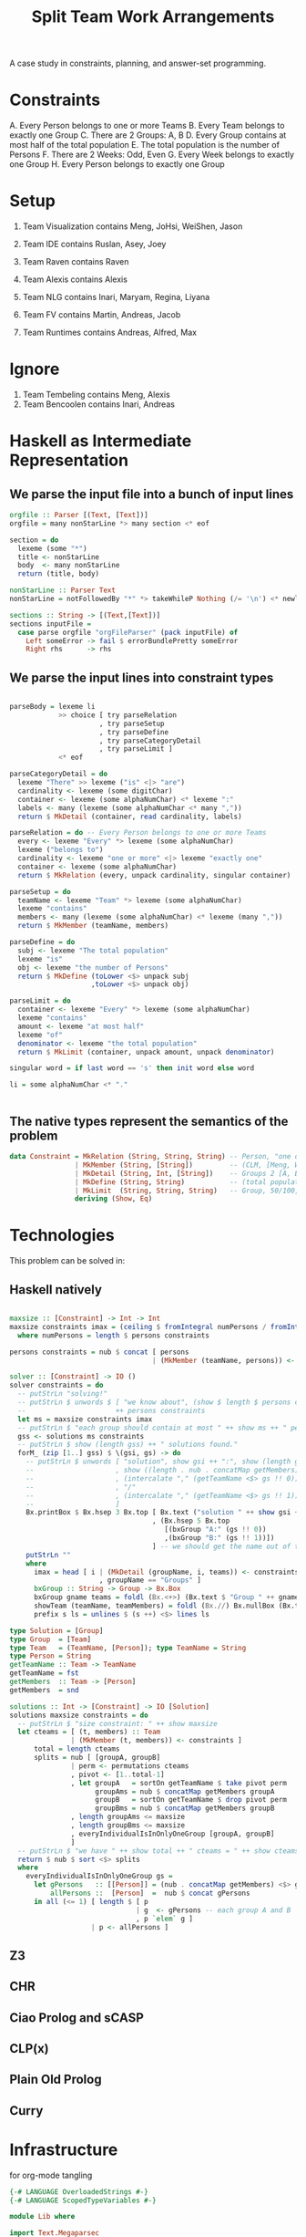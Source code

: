 #+TITLE: Split Team Work Arrangements

A case study in constraints, planning, and answer-set programming.

* Constraints

A. Every Person belongs to one or more Teams
B. Every Team belongs to exactly one Group
C. There are 2 Groups: A, B
D. Every Group contains at most half of the total population
E. The total population is the number of Persons
F. There are 2 Weeks: Odd, Even
G. Every Week belongs to exactly one Group
H. Every Person belongs to exactly one Group

* Setup

1. Team Visualization contains Meng, JoHsi, WeiShen, Jason
2. Team IDE contains Ruslan, Asey, Joey
4. Team Raven contains Raven
5. Team Alexis contains Alexis

6. Team NLG contains Inari, Maryam, Regina, Liyana
7. Team FV contains Martin, Andreas, Jacob
8. Team Runtimes contains Andreas, Alfred, Max

* Ignore

1. Team Tembeling contains Meng, Alexis
2. Team Bencoolen contains Inari, Andreas

* Haskell as Intermediate Representation

** We parse the input file into a bunch of input lines

#+begin_src haskell :noweb-ref h-parser
orgfile :: Parser [(Text, [Text])]
orgfile = many nonStarLine *> many section <* eof

section = do
  lexeme (some "*")
  title <- nonStarLine
  body  <- many nonStarLine
  return (title, body)

nonStarLine :: Parser Text
nonStarLine = notFollowedBy "*" *> takeWhileP Nothing (/= '\n') <* newline -- anything but "* ..."

sections :: String -> [(Text,[Text])]
sections inputFile =
  case parse orgfile "orgFileParser" (pack inputFile) of
    Left someError -> fail $ errorBundlePretty someError
    Right rhs      -> rhs
#+end_src

** We parse the input lines into constraint types

#+begin_src haskell :noweb-ref h-parser

  parseBody = lexeme li
              >> choice [ try parseRelation
                        , try parseSetup
                        , try parseDefine
                        , try parseCategoryDetail
                        , try parseLimit ]
              <* eof

  parseCategoryDetail = do
    lexeme "There" >> lexeme ("is" <|> "are")
    cardinality <- lexeme (some digitChar)
    container <- lexeme (some alphaNumChar) <* lexeme ":"
    labels <- many (lexeme (some alphaNumChar <* many ","))
    return $ MkDetail (container, read cardinality, labels)

  parseRelation = do -- Every Person belongs to one or more Teams
    every <- lexeme "Every" *> lexeme (some alphaNumChar)
    lexeme ("belongs to")
    cardinality <- lexeme "one or more" <|> lexeme "exactly one"
    container <- lexeme (some alphaNumChar)
    return $ MkRelation (every, unpack cardinality, singular container)

  parseSetup = do
    teamName <- lexeme "Team" *> lexeme (some alphaNumChar)
    lexeme "contains"
    members <- many (lexeme (some alphaNumChar) <* lexeme (many ","))
    return $ MkMember (teamName, members)

  parseDefine = do
    subj <- lexeme "The total population"
    lexeme "is"
    obj <- lexeme "the number of Persons"
    return $ MkDefine (toLower <$> unpack subj
                      ,toLower <$> unpack obj)

  parseLimit = do
    container <- lexeme "Every" *> lexeme (some alphaNumChar)
    lexeme "contains"
    amount <- lexeme "at most half"
    lexeme "of"
    denominator <- lexeme "the total population"
    return $ MkLimit (container, unpack amount, unpack denominator)

  singular word = if last word == 's' then init word else word

  li = some alphaNumChar <* "."

 
#+end_src

** The native types represent the semantics of the problem

#+begin_src haskell :noweb-ref h-types
data Constraint = MkRelation (String, String, String) -- Person, "one or more", Team
                | MkMember (String, [String])         -- (CLM, [Meng, WeiShen])
                | MkDetail (String, Int, [String])    -- Groups 2 [A, B]
                | MkDefine (String, String)           -- (total population, number of Persons)
                | MkLimit  (String, String, String)   -- Group, 50/100, Person
                deriving (Show, Eq)
#+end_src

* Technologies

This problem can be solved in:

** Haskell natively

#+begin_src haskell :noweb-ref h-app

  maxsize :: [Constraint] -> Int -> Int
  maxsize constraints imax = (ceiling $ fromIntegral numPersons / fromIntegral imax)
    where numPersons = length $ persons constraints

  persons constraints = nub $ concat [ persons
                                     | (MkMember (teamName, persons)) <- constraints ]

  solver :: [Constraint] -> IO ()
  solver constraints = do
    -- putStrLn "solving!"
    -- putStrLn $ unwords $ [ "we know about", (show $ length $ persons constraints), "persons:" ]
    --                      ++ persons constraints
    let ms = maxsize constraints imax
    -- putStrLn $ "each group should contain at most " ++ show ms ++ " persons"
    gss <- solutions ms constraints
    -- putStrLn $ show (length gss) ++ " solutions found."
    forM_ (zip [1..] gss) $ \(gsi, gs) -> do
      -- putStrLn $ unwords [ "solution", show gsi ++ ":", show (length gs), "groups, of size"
      --                    , show ((length . nub . concatMap getMembers) <$> gs), "    "
      --                    , (intercalate "," (getTeamName <$> gs !! 0))
      --                    , "/"
      --                    , (intercalate "," (getTeamName <$> gs !! 1))
      --                    ]
      Bx.printBox $ Bx.hsep 3 Bx.top [ Bx.text ("solution " ++ show gsi ++ ":")
                                     , (Bx.hsep 5 Bx.top
                                        [(bxGroup "A:" (gs !! 0))
                                        ,(bxGroup "B:" (gs !! 1))])
                                     ] -- we should get the name out of the constraints
      putStrLn ""
      where
        imax = head [ i | (MkDetail (groupName, i, teams)) <- constraints
                        , groupName == "Groups" ]
        bxGroup :: String -> Group -> Bx.Box
        bxGroup gname teams = foldl (Bx.<+>) (Bx.text $ "Group " ++ gname) (showTeam <$> teams)
        showTeam (teamName, teamMembers) = foldl (Bx.//) Bx.nullBox (Bx.text <$> (teamName : teamMembers))
        prefix s ls = unlines $ (s ++) <$> lines ls

  type Solution = [Group]
  type Group  = [Team]
  type Team   = (TeamName, [Person]); type TeamName = String
  type Person = String
  getTeamName :: Team -> TeamName
  getTeamName = fst
  getMembers  :: Team -> [Person]
  getMembers  = snd

  solutions :: Int -> [Constraint] -> IO [Solution]
  solutions maxsize constraints = do
    -- putStrLn $ "size constraint: " ++ show maxsize
    let cteams = [ (t, members) :: Team
                 | (MkMember (t, members)) <- constraints ]
        total = length cteams
        splits = nub [ [groupA, groupB]
                 | perm <- permutations cteams
                 , pivot <- [1..total-1]
                 , let groupA   = sortOn getTeamName $ take pivot perm
                       groupAms = nub $ concatMap getMembers groupA
                       groupB   = sortOn getTeamName $ drop pivot perm
                       groupBms = nub $ concatMap getMembers groupB
                 , length groupAms <= maxsize
                 , length groupBms <= maxsize
                 , everyIndividualIsInOnlyOneGroup [groupA, groupB]
                 ]
    -- putStrLn $ "we have " ++ show total ++ " cteams = " ++ show cteams
    return $ nub $ sort <$> splits
    where
      everyIndividualIsInOnlyOneGroup gs =
        let gPersons   :: [[Person]] = (nub . concatMap getMembers) <$> gs
            allPersons ::  [Person]  =  nub $ concat gPersons
        in all (<= 1) [ length $ [ p
                                 | g  <- gPersons -- each group A and B
                                 , p `elem` g ]
                      | p <- allPersons ]

#+end_src

** Z3

** CHR

** Ciao Prolog and sCASP

** CLP(x)

** Plain Old Prolog

** Curry

* Infrastructure

for org-mode tangling

#+begin_src haskell :noweb yes :tangle h/src/Lib.hs
  {-# LANGUAGE OverloadedStrings #-}
  {-# LANGUAGE ScopedTypeVariables #-}

  module Lib where

  import Text.Megaparsec
  import Text.Megaparsec.Char
  import qualified Text.Megaparsec.Char.Lexer as L
  import Data.Text (Text, pack, unpack)
  import Data.Void
  import Data.List (nub, permutations, sort, sortOn, intercalate)
  import Data.Char (toLower)
  import Control.Monad (forM_)
  import qualified Text.PrettyPrint.Boxes as Bx
  type Parser = Parsec Void Text

  someFunc :: IO ()
  someFunc = do
    myinput <- getContents
    let ast = [ case parse parseBody "parsing section body line" bodyline of
                  Left  someError  -> error $ errorBundlePretty someError
                  Right rhs -> rhs
              | (title, body) <- sections myinput
              , unpack title `elem` words "Setup Constraints"
              , bodyline      <- body
              , (not . null . unpack) bodyline
              ]
    -- print ast
    solver ast

  sc :: Parser ()
  sc = L.space space1 Text.Megaparsec.empty Text.Megaparsec.empty

  lexeme :: Parser a -> Parser a
  lexeme = L.lexeme sc

  <<h-types>>
  <<h-parser>>
  <<h-app>>

#+end_src

